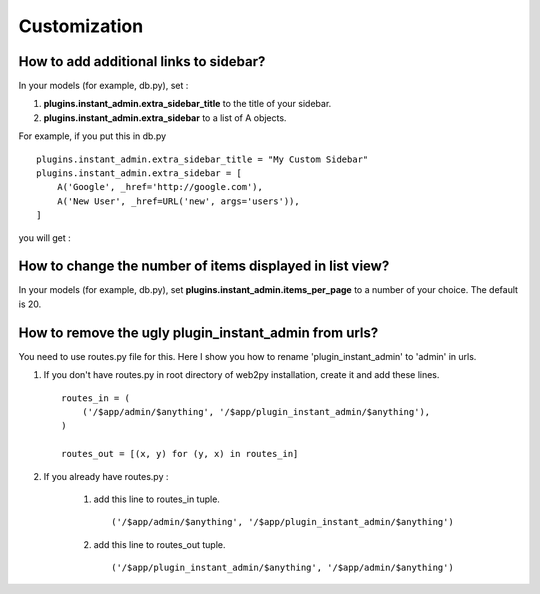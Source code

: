 .. _customize_label:

========================
Customization
========================

How to add additional links to sidebar?
---------------------------------------------
In your models (for example, db.py), set :

#. **plugins.instant_admin.extra_sidebar_title** to the title of your sidebar.

#. **plugins.instant_admin.extra_sidebar** to a list of A objects.

For example, if you put this in db.py ::

    plugins.instant_admin.extra_sidebar_title = "My Custom Sidebar"
    plugins.instant_admin.extra_sidebar = [
        A('Google', _href='http://google.com'),
        A('New User', _href=URL('new', args='users')),
    ]

you will get :

.. figure:: screenshots/custom-sidebar.png


How to change the number of items displayed in list view?
----------------------------------------------------------
In your models (for example, db.py), set  **plugins.instant_admin.items_per_page** to a number of your choice. The default is 20.


How to remove the ugly plugin_instant_admin from urls?
-------------------------------------------------------------
You need to use routes.py file for this. Here I show you how to rename 'plugin_instant_admin' to 'admin' in urls.

#. If you don't have routes.py in root directory of web2py installation, create it and add these lines. ::

    routes_in = (
        ('/$app/admin/$anything', '/$app/plugin_instant_admin/$anything'),
    )

    routes_out = [(x, y) for (y, x) in routes_in]

#. If you already have routes.py :

    #. add this line to routes_in tuple. ::

        ('/$app/admin/$anything', '/$app/plugin_instant_admin/$anything')


    #. add this line to routes_out tuple. ::

        ('/$app/plugin_instant_admin/$anything', '/$app/admin/$anything')
